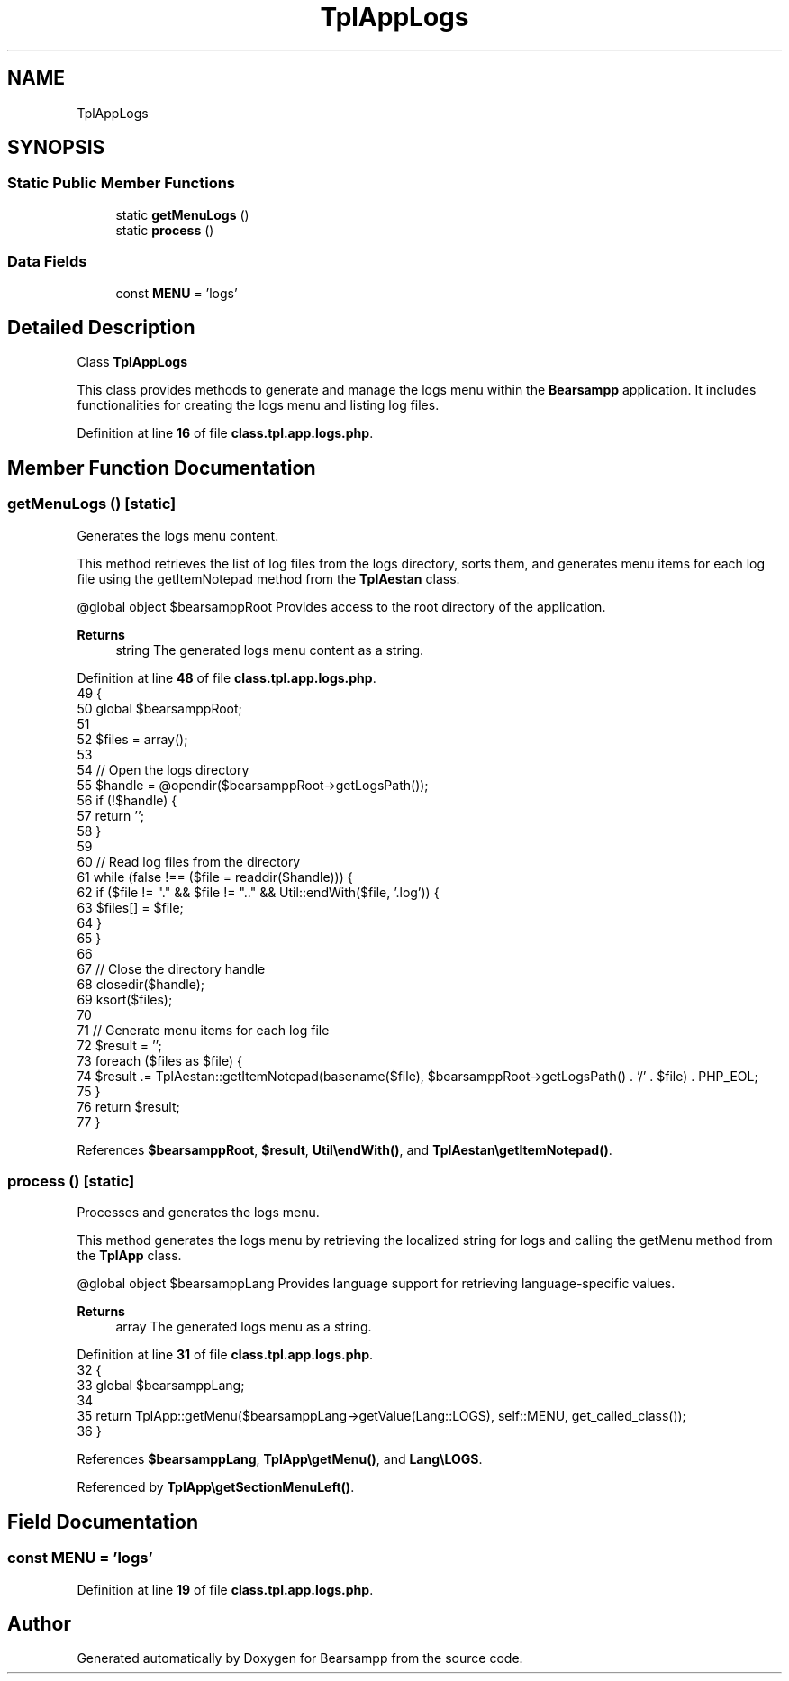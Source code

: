 .TH "TplAppLogs" 3 "Version 2025.8.29" "Bearsampp" \" -*- nroff -*-
.ad l
.nh
.SH NAME
TplAppLogs
.SH SYNOPSIS
.br
.PP
.SS "Static Public Member Functions"

.in +1c
.ti -1c
.RI "static \fBgetMenuLogs\fP ()"
.br
.ti -1c
.RI "static \fBprocess\fP ()"
.br
.in -1c
.SS "Data Fields"

.in +1c
.ti -1c
.RI "const \fBMENU\fP = 'logs'"
.br
.in -1c
.SH "Detailed Description"
.PP 
Class \fBTplAppLogs\fP

.PP
This class provides methods to generate and manage the logs menu within the \fBBearsampp\fP application\&. It includes functionalities for creating the logs menu and listing log files\&. 
.PP
Definition at line \fB16\fP of file \fBclass\&.tpl\&.app\&.logs\&.php\fP\&.
.SH "Member Function Documentation"
.PP 
.SS "getMenuLogs ()\fR [static]\fP"
Generates the logs menu content\&.

.PP
This method retrieves the list of log files from the logs directory, sorts them, and generates menu items for each log file using the getItemNotepad method from the \fBTplAestan\fP class\&.

.PP
@global object $bearsamppRoot Provides access to the root directory of the application\&.

.PP
\fBReturns\fP
.RS 4
string The generated logs menu content as a string\&. 
.RE
.PP

.PP
Definition at line \fB48\fP of file \fBclass\&.tpl\&.app\&.logs\&.php\fP\&.
.nf
49     {
50         global $bearsamppRoot;
51 
52         $files = array();
53 
54         // Open the logs directory
55         $handle = @opendir($bearsamppRoot\->getLogsPath());
56         if (!$handle) {
57             return '';
58         }
59 
60         // Read log files from the directory
61         while (false !== ($file = readdir($handle))) {
62             if ($file != "\&." && $file != "\&.\&." && Util::endWith($file, '\&.log')) {
63                 $files[] = $file;
64             }
65         }
66 
67         // Close the directory handle
68         closedir($handle);
69         ksort($files);
70 
71         // Generate menu items for each log file
72         $result = '';
73         foreach ($files as $file) {
74             $result \&.= TplAestan::getItemNotepad(basename($file), $bearsamppRoot\->getLogsPath() \&. '/' \&. $file) \&. PHP_EOL;
75         }
76         return $result;
77     }
.PP
.fi

.PP
References \fB$bearsamppRoot\fP, \fB$result\fP, \fBUtil\\endWith()\fP, and \fBTplAestan\\getItemNotepad()\fP\&.
.SS "process ()\fR [static]\fP"
Processes and generates the logs menu\&.

.PP
This method generates the logs menu by retrieving the localized string for logs and calling the getMenu method from the \fBTplApp\fP class\&.

.PP
@global object $bearsamppLang Provides language support for retrieving language-specific values\&.

.PP
\fBReturns\fP
.RS 4
array The generated logs menu as a string\&. 
.RE
.PP

.PP
Definition at line \fB31\fP of file \fBclass\&.tpl\&.app\&.logs\&.php\fP\&.
.nf
32     {
33         global $bearsamppLang;
34 
35         return TplApp::getMenu($bearsamppLang\->getValue(Lang::LOGS), self::MENU, get_called_class());
36     }
.PP
.fi

.PP
References \fB$bearsamppLang\fP, \fBTplApp\\getMenu()\fP, and \fBLang\\LOGS\fP\&.
.PP
Referenced by \fBTplApp\\getSectionMenuLeft()\fP\&.
.SH "Field Documentation"
.PP 
.SS "const MENU = 'logs'"

.PP
Definition at line \fB19\fP of file \fBclass\&.tpl\&.app\&.logs\&.php\fP\&.

.SH "Author"
.PP 
Generated automatically by Doxygen for Bearsampp from the source code\&.
